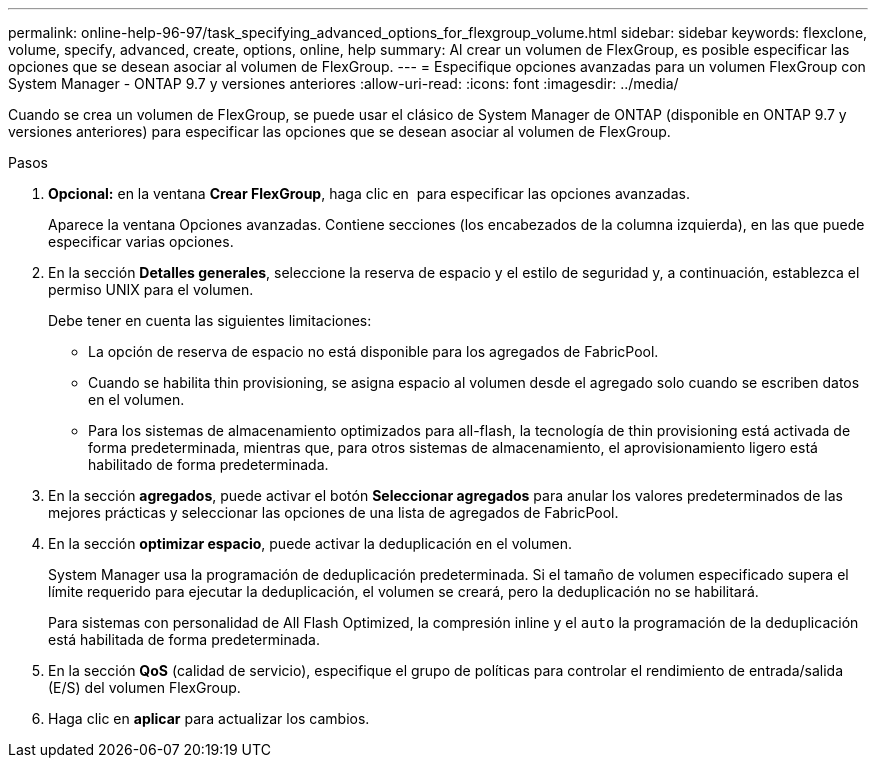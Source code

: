 ---
permalink: online-help-96-97/task_specifying_advanced_options_for_flexgroup_volume.html 
sidebar: sidebar 
keywords: flexclone, volume, specify, advanced, create, options, online, help 
summary: Al crear un volumen de FlexGroup, es posible especificar las opciones que se desean asociar al volumen de FlexGroup. 
---
= Especifique opciones avanzadas para un volumen FlexGroup con System Manager - ONTAP 9.7 y versiones anteriores
:allow-uri-read: 
:icons: font
:imagesdir: ../media/


[role="lead"]
Cuando se crea un volumen de FlexGroup, se puede usar el clásico de System Manager de ONTAP (disponible en ONTAP 9.7 y versiones anteriores) para especificar las opciones que se desean asociar al volumen de FlexGroup.

.Pasos
. *Opcional:* en la ventana *Crear FlexGroup*, haga clic en image:../media/advanced_options.gif[""] para especificar las opciones avanzadas.
+
Aparece la ventana Opciones avanzadas. Contiene secciones (los encabezados de la columna izquierda), en las que puede especificar varias opciones.

. En la sección *Detalles generales*, seleccione la reserva de espacio y el estilo de seguridad y, a continuación, establezca el permiso UNIX para el volumen.
+
Debe tener en cuenta las siguientes limitaciones:

+
** La opción de reserva de espacio no está disponible para los agregados de FabricPool.
** Cuando se habilita thin provisioning, se asigna espacio al volumen desde el agregado solo cuando se escriben datos en el volumen.
** Para los sistemas de almacenamiento optimizados para all-flash, la tecnología de thin provisioning está activada de forma predeterminada, mientras que, para otros sistemas de almacenamiento, el aprovisionamiento ligero está habilitado de forma predeterminada.


. En la sección *agregados*, puede activar el botón *Seleccionar agregados* para anular los valores predeterminados de las mejores prácticas y seleccionar las opciones de una lista de agregados de FabricPool.
. En la sección *optimizar espacio*, puede activar la deduplicación en el volumen.
+
System Manager usa la programación de deduplicación predeterminada. Si el tamaño de volumen especificado supera el límite requerido para ejecutar la deduplicación, el volumen se creará, pero la deduplicación no se habilitará.

+
Para sistemas con personalidad de All Flash Optimized, la compresión inline y el `auto` la programación de la deduplicación está habilitada de forma predeterminada.

. En la sección *QoS* (calidad de servicio), especifique el grupo de políticas para controlar el rendimiento de entrada/salida (E/S) del volumen FlexGroup.
. Haga clic en *aplicar* para actualizar los cambios.

